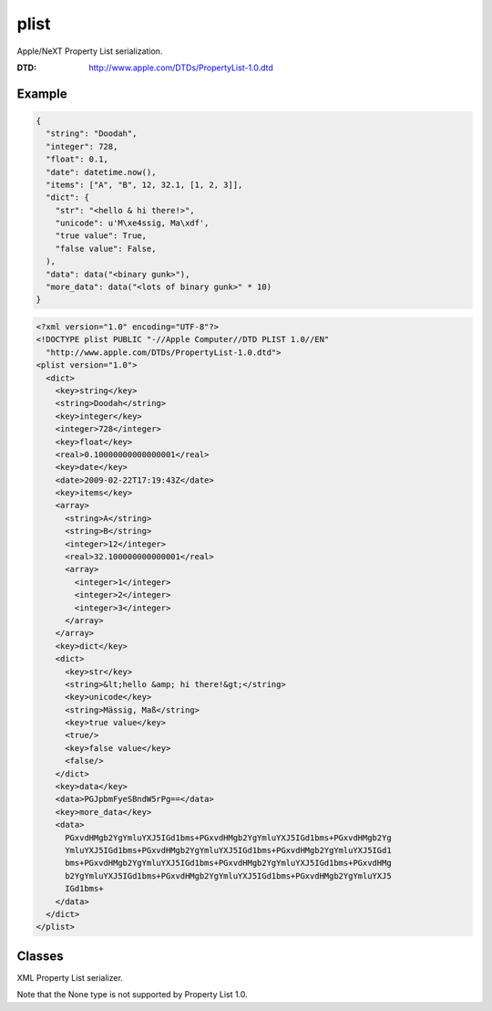 plist
=================================================

.. module:: smisk.serialization.plist
.. versionadded:: 1.1.0

Apple/NeXT Property List serialization.

:DTD: http://www.apple.com/DTDs/PropertyList-1.0.dtd


Example
---------------------------------------

.. code-block:: javascript

  {
    "string": "Doodah",
    "integer": 728,
    "float": 0.1,
    "date": datetime.now(),
    "items": ["A", "B", 12, 32.1, [1, 2, 3]],
    "dict": {
      "str": "<hello & hi there!>",
      "unicode": u'M\xe4ssig, Ma\xdf',
      "true value": True,
      "false value": False,
    ),
    "data": data("<binary gunk>"),
    "more_data": data("<lots of binary gunk>" * 10)
  }

.. code-block:: xml
  
  <?xml version="1.0" encoding="UTF-8"?>
  <!DOCTYPE plist PUBLIC "-//Apple Computer//DTD PLIST 1.0//EN" 
    "http://www.apple.com/DTDs/PropertyList-1.0.dtd">
  <plist version="1.0">
    <dict>
      <key>string</key>
      <string>Doodah</string>
      <key>integer</key>
      <integer>728</integer>
      <key>float</key>
      <real>0.10000000000000001</real>
      <key>date</key>
      <date>2009-02-22T17:19:43Z</date>
      <key>items</key>
      <array>
        <string>A</string>
        <string>B</string>
        <integer>12</integer>
        <real>32.100000000000001</real>
        <array>
          <integer>1</integer>
          <integer>2</integer>
          <integer>3</integer>
        </array>
      </array>
      <key>dict</key>
      <dict>
        <key>str</key>
        <string>&lt;hello &amp; hi there!&gt;</string>
        <key>unicode</key>
        <string>Mässig, Maß</string>
        <key>true value</key>
        <true/>
        <key>false value</key>
        <false/>
      </dict>
      <key>data</key>
      <data>PGJpbmFyeSBndW5rPg==</data>
      <key>more_data</key>
      <data>
        PGxvdHMgb2YgYmluYXJ5IGd1bms+PGxvdHMgb2YgYmluYXJ5IGd1bms+PGxvdHMgb2Yg
        YmluYXJ5IGd1bms+PGxvdHMgb2YgYmluYXJ5IGd1bms+PGxvdHMgb2YgYmluYXJ5IGd1
        bms+PGxvdHMgb2YgYmluYXJ5IGd1bms+PGxvdHMgb2YgYmluYXJ5IGd1bms+PGxvdHMg
        b2YgYmluYXJ5IGd1bms+PGxvdHMgb2YgYmluYXJ5IGd1bms+PGxvdHMgb2YgYmluYXJ5
        IGd1bms+
      </data>
    </dict>
  </plist>




Classes
---------------------------------------

.. class:: XMLPlistSerializer(XMLSerializer)
  
  XML Property List serializer.
  
  Note that the None type is not supported by Property List 1.0.
  
  .. attribute:: name
  
    :value: "XML Property List"
  
  
  .. attribute:: extensions
  
    :value: ("plist",)
  
  
  .. attribute:: media_types
  
    :value: ("application/plist+xml",)
  
  
  .. attribute:: charset
  
    :value: "utf-8"
  
  
  .. attribute:: can_serialize
  
    :value: True
  
  
  .. attribute:: can_unserialize
  
    :value: True
  
  
  .. method:: serialize(params, charset):
    
    See :meth:`smisk.serialization.Serializer.serialize()` for more information.
  
  
  .. method:: unserialize(file, length=-1, charset=None):
    
    See :meth:`smisk.serialization.Serializer.unserialize()` for more information.
